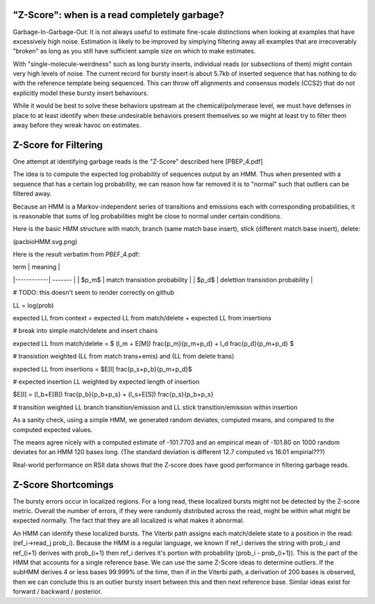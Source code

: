 
.. _zscore-math:

"Z-Score": when is a read completely garbage?
------------------------

Garbage-In-Garbage-Out: It is not always useful to estimate fine-scale
distinctions when looking at examples that have excessively high
noise. Estimation is likely to be improved by simplying filtering away
all examples that are irrecoverably "broken" as long as you still have
sufficient sample size on which to make estimates.

With "single-molecule-weirdness" such as long bursty inserts,
individual reads (or subsections of them) might contain very high
levels of noise. The current record for bursty insert is about 5.7kb
of inserted sequence that has nothing to do with the reference
template being sequenced. This can throw off alignments and consensus
models (CCS2) that do not explicitly model these bursty insert
behaviours.

While it would be best to solve these behaviors upstream at the
chemical/polymerase level, we must have defenses in place to at least
identify when these undesirable behaviors present themselves so we
might at least try to filter them away before they wreak havoc on
estimates.

Z-Score for Filtering
---------------------

One attempt at identifying garbage reads is the "Z-Score" described
here [PBEP_4.pdf]

The idea is to compute the expected log probability of sequences
output by an HMM. Thus when presented with a sequence that has a
certain log probability, we can reason how far removed it is to
"normal" such that outliers can be filtered away.

Because an HMM is a Markov-independent series of transitions and
emissions each with corresponding probabilities, it is reasonable that
sums of log probabilities might be close to normal under certain
conditions.

Here is the basic HMM structure with match, branch (same match base
insert), stick (different match base insert), delete:

(pacbioHMM.svg.png)

Here is the result verbatim from PBEF_4.pdf:

| term       | meaning |
|------------| ------- |
| $p_m$      | match transistion probability |
| $p_d$      | delettion transistion probability |

# TODO: this doesn't seem to render correctly on github

LL = log(prob)

expected LL from context = expected LL from match/delete + expected LL from insertions

# break into simple match/delete and insert chains

expected LL from match/delete = $ (l_m + E[M]) \frac{p_m}{p_m+p_d} + l_d \frac{p_d}{p_m+p_d} $

# transistion weighted (LL from match trans+emis) and (LL from delete trans)

expected LL from insertions = $E[I] \frac{p_s+p_b}{p_m+p_d}$

# expected insertion LL weighted by expected length of insertion

$E[I] = (l_b+E[B]) \frac{p_b}{p_b+p_s} + (l_s+E[S]) \frac{p_s}{p_b+p_s}

# transition weighted LL branch transition/emission and LL stick transition/emission within insertion

As a sanity check, using a simple HMM, we generated random deviates,
computed means, and compared to the computed expected values.

The means agree nicely with a computed estimate of -101.7703 and an
empirical mean of -101.80 on 1000 random deviates for an HMM 120 bases
long. (The standard deviation is different 12.7 computed vs 16.01
empirial???)

Real-world performance on RSII data shows that the Z-score does have
good performance in filtering garbage reads.

Z-Score Shortcomings
--------------------

The bursty errors occur in localized regions. For a long read, these
localized bursts might not be detected by the Z-score metric.  Overall
the number of errors, if they were randomly distributed across the
read, might be within what might be expected normally. The fact that
they are all localized is what makes it abnormal.

An HMM can identify these localized bursts. The Viterbi path assigns
each match/delete state to a position in the read: (ref_i->read_j
prob_i). Because the HMM is a regular language, we known if ref_i
derives the string with prob_i and ref_{i+1} derives with prob_{i+1}
then ref_i derives it's portion with probability (prob_i -
prob_{i+1}). This is the part of the HMM that accounts for a single
reference base. We can use the same Z-Score ideas to determine
outliers. If the subHMM derives 4 or less bases 99.999% of the time,
then if in the Viterbi path, a derivation of 200 bases is observed,
then we can conclude this is an outlier bursty insert between this and
then next reference base. Similar ideas exist for forward / backward /
posterior.
